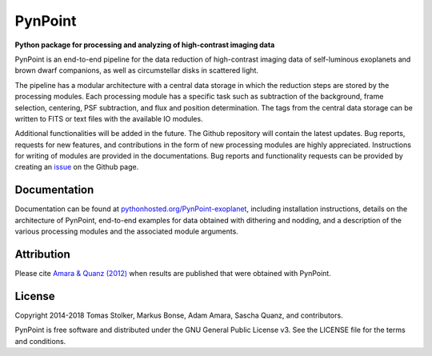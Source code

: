 PynPoint
========

**Python package for processing and analyzing of high-contrast imaging data**

.. image:: https://img.shields.io/badge/GitHub-PynPoint-blue.svg?style=flat
    :target: https://github.com/aamara/PynPoint

.. image:: https://img.shields.io/badge/Python-2.7-yellow.svg?style=flat
    :target: https://pypi.python.org/pypi/PynPoint-exoplanet

.. image:: https://img.shields.io/aur/license/yaourt.svg?style=flat
    :target: https://github.com/aamara/PynPoint/blob/master/LICENSE

.. image:: http://img.shields.io/badge/arXiv-1207.6637-orange.svg?style=flat
    :target: http://arxiv.org/abs/1207.6637

PynPoint is an end-to-end pipeline for the data reduction of high-contrast imaging data of self-luminous exoplanets and brown dwarf companions, as well as circumstellar disks in scattered light.

The pipeline has a modular architecture with a central data storage in which the reduction steps are stored by the processing modules. Each processing module has a specific task such as subtraction of the background, frame selection, centering, PSF subtraction, and flux and position determination. The tags from the central data storage can be written to FITS or text files with the available IO modules.

Additional functionalities will be added in the future. The Github repository will contain the latest updates. Bug reports, requests for new features, and contributions in the form of new processing modules are highly appreciated. Instructions for writing of modules are provided in the documentations. Bug reports and functionality requests can be provided by creating an `issue <https://github.com/aamara/PynPoint/issues>`_ on the Github page.

Documentation
-------------

Documentation can be found at `pythonhosted.org/PynPoint-exoplanet <http://pythonhosted.org/PynPoint-exoplanet/>`_, including installation instructions, details on the architecture of PynPoint, end-to-end examples for data obtained with dithering and nodding, and a description of the various processing modules and the associated module arguments.

Attribution
-----------

Please cite `Amara & Quanz (2012) <http://adsabs.harvard.edu/abs/2012MNRAS.427..948A>`_ when results are published that were obtained with PynPoint.

License
-------

Copyright 2014-2018 Tomas Stolker, Markus Bonse, Adam Amara, Sascha Quanz, and contributors.

PynPoint is free software and distributed under the GNU General Public License v3. See the LICENSE file for the terms and conditions.